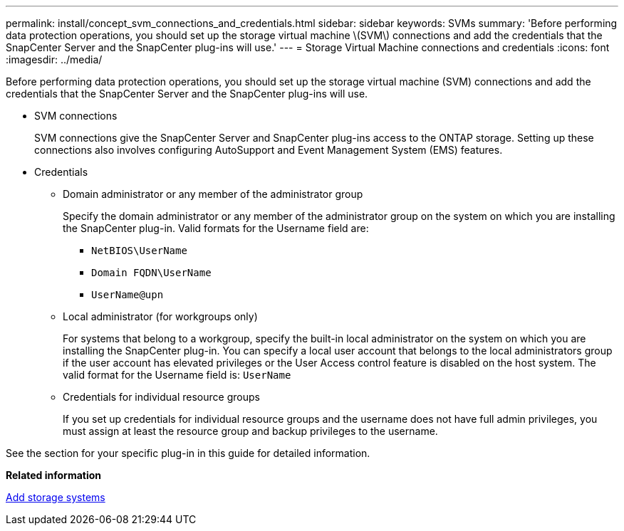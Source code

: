 ---
permalink: install/concept_svm_connections_and_credentials.html
sidebar: sidebar
keywords: SVMs
summary: 'Before performing data protection operations, you should set up the storage virtual machine \(SVM\) connections and add the credentials that the SnapCenter Server and the SnapCenter plug-ins will use.'
---
= Storage Virtual Machine connections and credentials
:icons: font
:imagesdir: ../media/

[.lead]
Before performing data protection operations, you should set up the storage virtual machine (SVM) connections and add the credentials that the SnapCenter Server and the SnapCenter plug-ins will use.

* SVM connections
+
SVM connections give the SnapCenter Server and SnapCenter plug-ins access to the ONTAP storage. Setting up these connections also involves configuring AutoSupport and Event Management System (EMS) features.

* Credentials
 ** Domain administrator or any member of the administrator group
+
Specify the domain administrator or any member of the administrator group on the system on which you are installing the SnapCenter plug-in. Valid formats for the Username field are:

  *** `NetBIOS\UserName`
  *** `Domain FQDN\UserName`
  *** `UserName@upn`

 ** Local administrator (for workgroups only)
+
For systems that belong to a workgroup, specify the built-in local administrator on the system on which you are installing the SnapCenter plug-in. You can specify a local user account that belongs to the local administrators group if the user account has elevated privileges or the User Access control feature is disabled on the host system. The valid format for the Username field is: `UserName`

 ** Credentials for individual resource groups
+
If you set up credentials for individual resource groups and the username does not have full admin privileges, you must assign at least the resource group and backup privileges to the username.

See the section for your specific plug-in in this guide for detailed information.

*Related information*

xref:task_add_storage_systems.adoc[Add storage systems]
